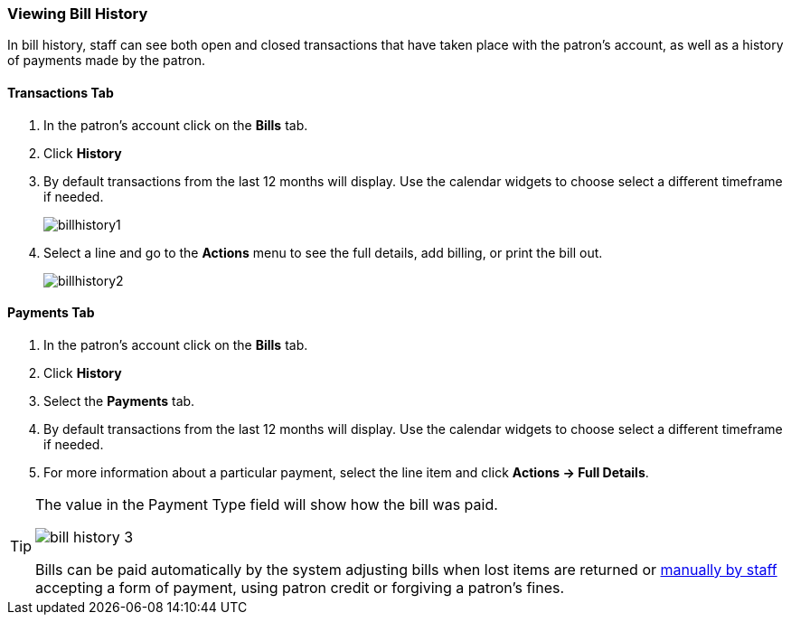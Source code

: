 Viewing Bill History
~~~~~~~~~~~~~~~~~~~~
(((Bill History)))

In bill history, staff can see both open and closed transactions that have taken place 
with the patron’s account, as well as a history of payments made by the patron.


Transactions Tab
^^^^^^^^^^^^^^^^

. In the patron's account click on the *Bills* tab.
. Click *History*
. By default transactions from the last 12 months will display.  Use the calendar widgets to choose 
select a different timeframe if needed.
+
image:images/circ/billhistory1.png[scaledwidth="75%"]
+
. Select a line and go to the *Actions* menu to see the full details, add billing, or print the bill out.
+
image:images/circ/billhistory2.png[scaledwidth="75%"]


Payments Tab
^^^^^^^^^^^^

. In the patron's account click on the *Bills* tab.
. Click *History*
. Select the *Payments* tab.
. By default transactions from the last 12 months will display.  Use the calendar widgets to choose 
select a different timeframe if needed.
. For more information about a particular payment, select the line item and click *Actions -> Full Details*.

[TIP]
=====
The value in the Payment Type field will show how the bill was paid. 

image:images/circ/bill-history-3.png[scaledwidth="75%"]

Bills can be paid automatically by 
the system adjusting bills when lost items are returned or xref:_making_payments[manually by staff]
 accepting a form of payment, using patron credit or forgiving a patron's fines.
=====